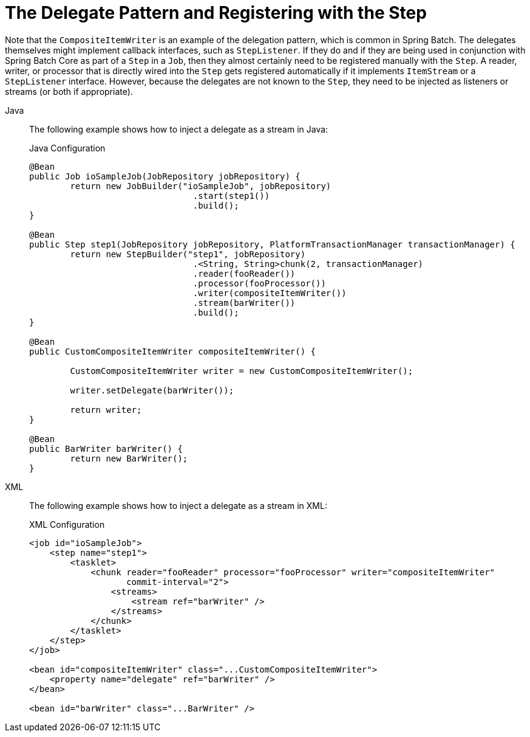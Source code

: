 [[delegatePatternAndRegistering]]
= The Delegate Pattern and Registering with the Step

Note that the `CompositeItemWriter` is an example of the delegation pattern, which is
common in Spring Batch. The delegates themselves might implement callback interfaces,
such as `StepListener`. If they do and if they are being used in conjunction with Spring
Batch Core as part of a `Step` in a `Job`, then they almost certainly need to be
registered manually with the `Step`. A reader, writer, or processor that is directly
wired into the `Step` gets registered automatically if it implements `ItemStream` or a
`StepListener` interface. However, because the delegates are not known to the `Step`,
they need to be injected as listeners or streams (or both if appropriate).


[tabs]
====
Java::
+
The following example shows how to inject a delegate as a stream in Java:
+
.Java Configuration
[source, java]
----
@Bean
public Job ioSampleJob(JobRepository jobRepository) {
	return new JobBuilder("ioSampleJob", jobRepository)
				.start(step1())
				.build();
}

@Bean
public Step step1(JobRepository jobRepository, PlatformTransactionManager transactionManager) {
	return new StepBuilder("step1", jobRepository)
				.<String, String>chunk(2, transactionManager)
				.reader(fooReader())
				.processor(fooProcessor())
				.writer(compositeItemWriter())
				.stream(barWriter())
				.build();
}

@Bean
public CustomCompositeItemWriter compositeItemWriter() {

	CustomCompositeItemWriter writer = new CustomCompositeItemWriter();

	writer.setDelegate(barWriter());

	return writer;
}

@Bean
public BarWriter barWriter() {
	return new BarWriter();
}
----

XML::
+
The following example shows how to inject a delegate as a stream in XML:
+
.XML Configuration
[source, xml]
----
<job id="ioSampleJob">
    <step name="step1">
        <tasklet>
            <chunk reader="fooReader" processor="fooProcessor" writer="compositeItemWriter"
                   commit-interval="2">
                <streams>
                    <stream ref="barWriter" />
                </streams>
            </chunk>
        </tasklet>
    </step>
</job>

<bean id="compositeItemWriter" class="...CustomCompositeItemWriter">
    <property name="delegate" ref="barWriter" />
</bean>

<bean id="barWriter" class="...BarWriter" />
----

====





